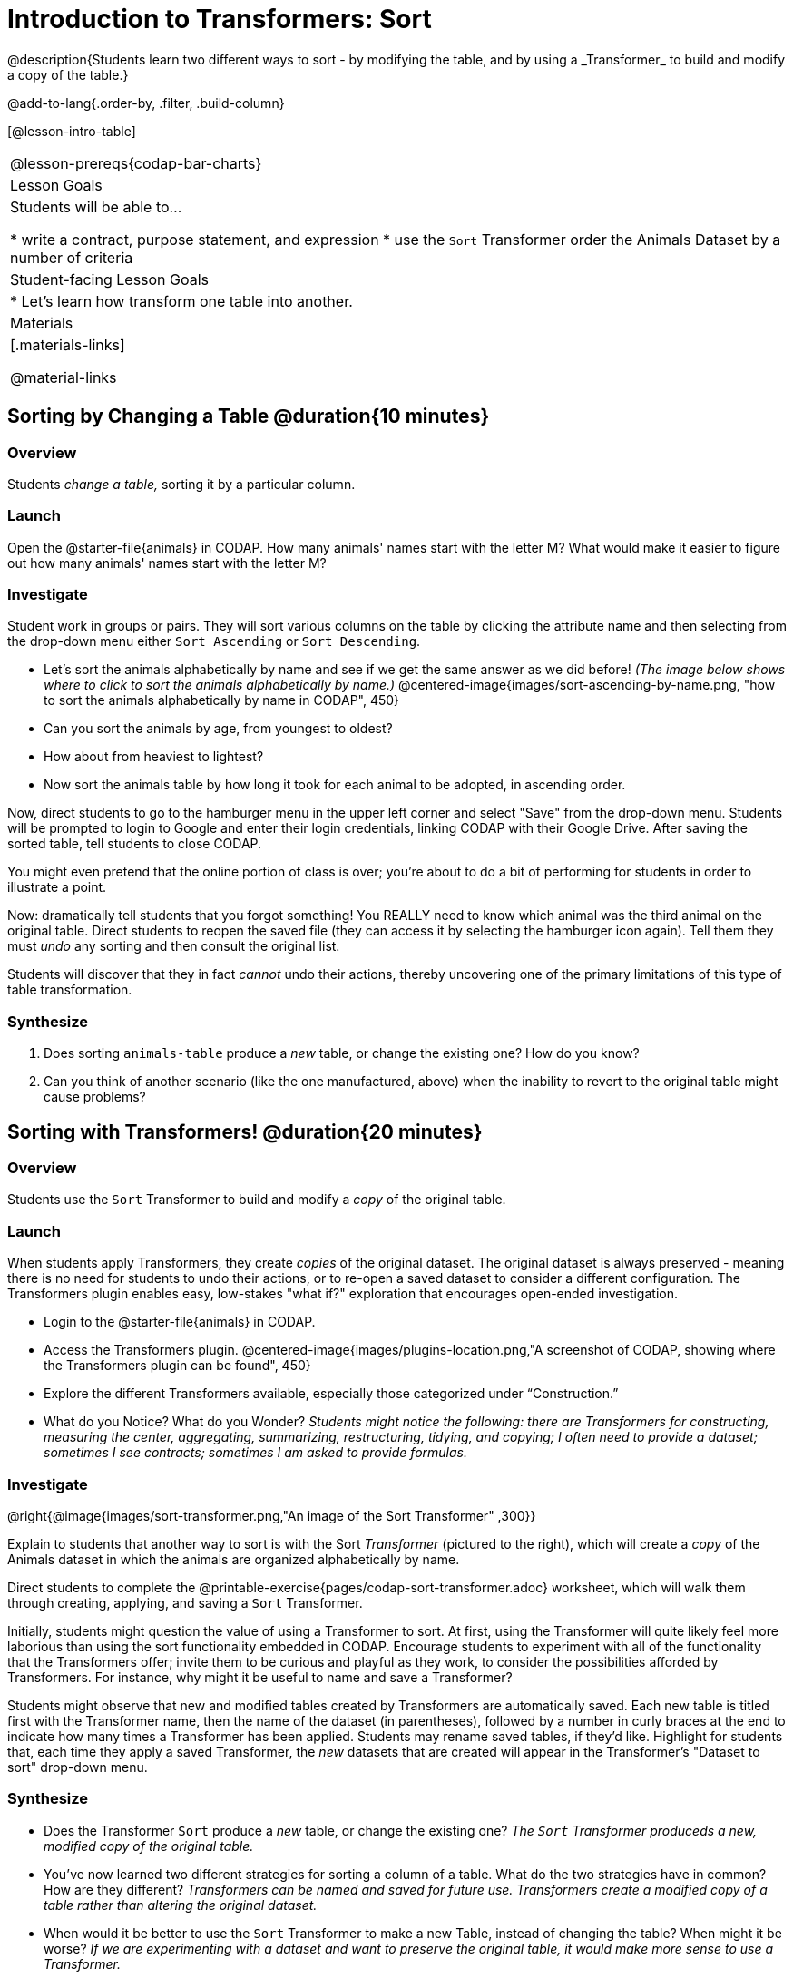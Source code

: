 = Introduction to Transformers: Sort
@description{Students learn two different ways to sort - by modifying the table, and by using a _Transformer_ to build and modify a copy of the table.}

@add-to-lang{.order-by, .filter, .build-column}

[@lesson-intro-table]
|===
@lesson-prereqs{codap-bar-charts}
| Lesson Goals
| Students will be able to...

* write a contract, purpose statement, and expression
* use the `Sort` Transformer order the Animals Dataset by a number of criteria

| Student-facing Lesson Goals
|

* Let’s learn how transform one table into another.

| Materials
|[.materials-links]

@material-links

|===
== Sorting by Changing a Table @duration{10 minutes}

=== Overview
Students _change a table,_ sorting it by a particular column.

=== Launch

Open the @starter-file{animals} in CODAP. How many animals' names start with the letter M? What would make it easier to figure out how many animals' names start with the letter M?


=== Investigate

Student work in groups or pairs. They will sort various columns on the table by clicking the attribute name and then selecting from the drop-down menu either `Sort Ascending` or `Sort Descending`.

[.lesson-instruction]
- Let's sort the animals alphabetically by name and see if we get the same answer as we did before! _(The image below shows where to click to sort the animals alphabetically by name.)_
@centered-image{images/sort-ascending-by-name.png, "how to sort the animals alphabetically by name in CODAP", 450}
- Can you sort the animals by age, from youngest to oldest?
- How about from heaviest to lightest?
- Now sort the animals table by how long it took for each animal to be adopted, in ascending order.

Now, direct students to go to the hamburger menu in the upper left corner and select "Save" from the drop-down menu. Students will be prompted to login to Google and enter their login credentials, linking CODAP with their Google Drive. After saving the sorted table, tell students to close CODAP.

You might even pretend that the online portion of class is over; you're about to do a bit of performing for students in order to illustrate a point.

Now: dramatically tell students that you forgot something! You REALLY need to know which animal was the third animal on the original table. Direct students to reopen the saved  file (they can access it by selecting the hamburger icon again). Tell them they must _undo_ any sorting and then consult the original list.

Students will discover that they in fact _cannot_ undo their actions, thereby uncovering one of the primary limitations of this type of table transformation.

=== Synthesize

. Does sorting `animals-table` produce a _new_ table, or change the existing one? How do you know?

. Can you think of another scenario (like the one manufactured, above) when the inability to revert to the original table might cause problems?

== Sorting with Transformers! @duration{20 minutes}

=== Overview
Students use the `Sort` Transformer to build and modify a _copy_ of the original table.

=== Launch
When students apply Transformers, they create _copies_ of the original dataset. The original dataset is always preserved - meaning there is no need for students to undo their actions, or to re-open a saved dataset to consider a different configuration. The Transformers plugin enables easy, low-stakes "what if?" exploration that encourages open-ended investigation.

[.lesson-instruction]
--
- Login to the @starter-file{animals} in CODAP.
- Access the Transformers plugin.
@centered-image{images/plugins-location.png,"A screenshot of CODAP, showing where the Transformers plugin can be found", 450}
- Explore the different Transformers available, especially those categorized under “Construction.”
- What do you Notice? What do you Wonder? _Students might notice the following: there are Transformers for constructing, measuring the center, aggregating, summarizing, restructuring, tidying, and copying; I often need to provide a dataset; sometimes I see contracts; sometimes I am asked to provide formulas._
--

=== Investigate

@right{@image{images/sort-transformer.png,"An image of the Sort Transformer" ,300}}

Explain to students that another way to sort is with the Sort _Transformer_ (pictured to the right), which will create a _copy_ of the Animals dataset in which the animals are organized alphabetically by name.

Direct students to complete the @printable-exercise{pages/codap-sort-transformer.adoc} worksheet, which will walk them through creating, applying, and saving a `Sort` Transformer.

Initially, students might question the value of using a Transformer to sort. At first, using the Transformer will quite likely feel more laborious than using the sort functionality embedded in CODAP. Encourage students to experiment with all of the functionality that the Transformers offer; invite them to be curious and playful as they work, to consider the possibilities afforded by Transformers. For instance, why might it be useful to name and save a Transformer?

Students might observe that new and modified tables created by Transformers are automatically saved.  Each new table is titled first with the Transformer name, then the name of the dataset (in parentheses), followed by a number in curly braces at the end to indicate how many times a Transformer has been applied. Students may rename saved tables, if they’d like. Highlight for students that, each time they apply a saved Transformer, the _new_ datasets that are created will appear in the Transformer's "Dataset to sort" drop-down menu.

=== Synthesize
- Does the Transformer `Sort` produce a _new_ table, or change the existing one? _The `Sort` Transformer produceds a new, modified copy of the original table._
- You've now learned two different strategies for sorting a column of a table. What do the two strategies have in common? How are they different? _Transformers can be named and saved for future use. Transformers create a modified copy of a table rather than altering the original dataset._
- When would it be better to use the `Sort` Transformer to make a new Table, instead of changing the table? When might it be worse? _If we are experimenting with a dataset and want to preserve the original table, it would make more sense to use a Transformer._
